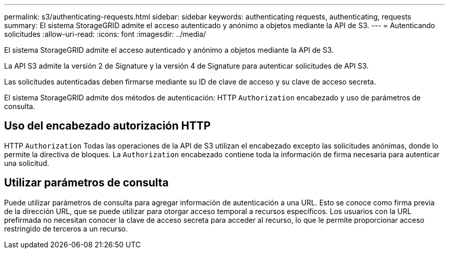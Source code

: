 ---
permalink: s3/authenticating-requests.html 
sidebar: sidebar 
keywords: authenticating requests, authenticating, requests 
summary: El sistema StorageGRID admite el acceso autenticado y anónimo a objetos mediante la API de S3. 
---
= Autenticando solicitudes
:allow-uri-read: 
:icons: font
:imagesdir: ../media/


[role="lead"]
El sistema StorageGRID admite el acceso autenticado y anónimo a objetos mediante la API de S3.

La API S3 admite la versión 2 de Signature y la versión 4 de Signature para autenticar solicitudes de API S3.

Las solicitudes autenticadas deben firmarse mediante su ID de clave de acceso y su clave de acceso secreta.

El sistema StorageGRID admite dos métodos de autenticación: HTTP `Authorization` encabezado y uso de parámetros de consulta.



== Uso del encabezado autorización HTTP

HTTP `Authorization` Todas las operaciones de la API de S3 utilizan el encabezado excepto las solicitudes anónimas, donde lo permite la directiva de bloques. La `Authorization` encabezado contiene toda la información de firma necesaria para autenticar una solicitud.



== Utilizar parámetros de consulta

Puede utilizar parámetros de consulta para agregar información de autenticación a una URL. Esto se conoce como firma previa de la dirección URL, que se puede utilizar para otorgar acceso temporal a recursos específicos. Los usuarios con la URL prefirmada no necesitan conocer la clave de acceso secreta para acceder al recurso, lo que le permite proporcionar acceso restringido de terceros a un recurso.
